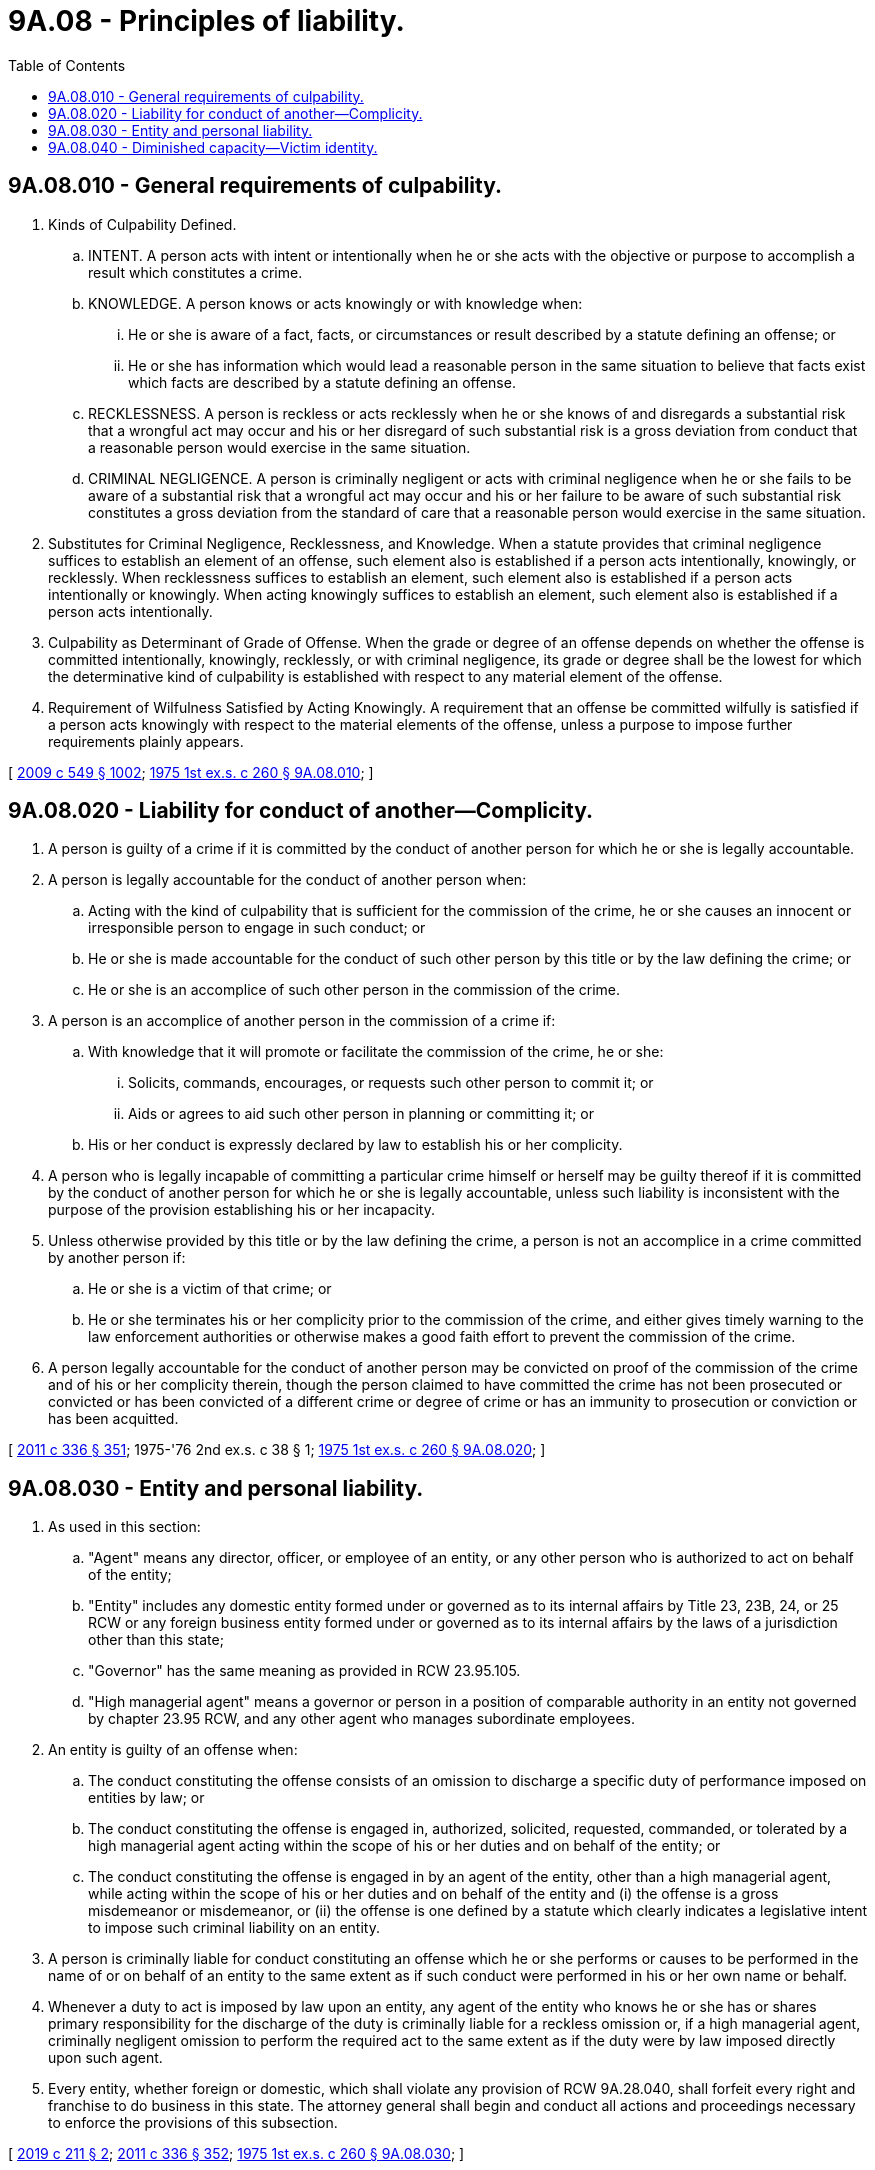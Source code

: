 = 9A.08 - Principles of liability.
:toc:

== 9A.08.010 - General requirements of culpability.
. Kinds of Culpability Defined.

.. INTENT. A person acts with intent or intentionally when he or she acts with the objective or purpose to accomplish a result which constitutes a crime.

.. KNOWLEDGE. A person knows or acts knowingly or with knowledge when:

... He or she is aware of a fact, facts, or circumstances or result described by a statute defining an offense; or

... He or she has information which would lead a reasonable person in the same situation to believe that facts exist which facts are described by a statute defining an offense.

.. RECKLESSNESS. A person is reckless or acts recklessly when he or she knows of and disregards a substantial risk that a wrongful act may occur and his or her disregard of such substantial risk is a gross deviation from conduct that a reasonable person would exercise in the same situation.

.. CRIMINAL NEGLIGENCE. A person is criminally negligent or acts with criminal negligence when he or she fails to be aware of a substantial risk that a wrongful act may occur and his or her failure to be aware of such substantial risk constitutes a gross deviation from the standard of care that a reasonable person would exercise in the same situation.

. Substitutes for Criminal Negligence, Recklessness, and Knowledge. When a statute provides that criminal negligence suffices to establish an element of an offense, such element also is established if a person acts intentionally, knowingly, or recklessly. When recklessness suffices to establish an element, such element also is established if a person acts intentionally or knowingly. When acting knowingly suffices to establish an element, such element also is established if a person acts intentionally.

. Culpability as Determinant of Grade of Offense. When the grade or degree of an offense depends on whether the offense is committed intentionally, knowingly, recklessly, or with criminal negligence, its grade or degree shall be the lowest for which the determinative kind of culpability is established with respect to any material element of the offense.

. Requirement of Wilfulness Satisfied by Acting Knowingly. A requirement that an offense be committed wilfully is satisfied if a person acts knowingly with respect to the material elements of the offense, unless a purpose to impose further requirements plainly appears.

[ http://lawfilesext.leg.wa.gov/biennium/2009-10/Pdf/Bills/Session%20Laws/Senate/5038.SL.pdf?cite=2009%20c%20549%20§%201002[2009 c 549 § 1002]; http://leg.wa.gov/CodeReviser/documents/sessionlaw/1975ex1c260.pdf?cite=1975%201st%20ex.s.%20c%20260%20§%209A.08.010[1975 1st ex.s. c 260 § 9A.08.010]; ]

== 9A.08.020 - Liability for conduct of another—Complicity.
. A person is guilty of a crime if it is committed by the conduct of another person for which he or she is legally accountable.

. A person is legally accountable for the conduct of another person when:

.. Acting with the kind of culpability that is sufficient for the commission of the crime, he or she causes an innocent or irresponsible person to engage in such conduct; or

.. He or she is made accountable for the conduct of such other person by this title or by the law defining the crime; or

.. He or she is an accomplice of such other person in the commission of the crime.

. A person is an accomplice of another person in the commission of a crime if:

.. With knowledge that it will promote or facilitate the commission of the crime, he or she:

... Solicits, commands, encourages, or requests such other person to commit it; or

... Aids or agrees to aid such other person in planning or committing it; or

.. His or her conduct is expressly declared by law to establish his or her complicity.

. A person who is legally incapable of committing a particular crime himself or herself may be guilty thereof if it is committed by the conduct of another person for which he or she is legally accountable, unless such liability is inconsistent with the purpose of the provision establishing his or her incapacity.

. Unless otherwise provided by this title or by the law defining the crime, a person is not an accomplice in a crime committed by another person if:

.. He or she is a victim of that crime; or

.. He or she terminates his or her complicity prior to the commission of the crime, and either gives timely warning to the law enforcement authorities or otherwise makes a good faith effort to prevent the commission of the crime.

. A person legally accountable for the conduct of another person may be convicted on proof of the commission of the crime and of his or her complicity therein, though the person claimed to have committed the crime has not been prosecuted or convicted or has been convicted of a different crime or degree of crime or has an immunity to prosecution or conviction or has been acquitted.

[ http://lawfilesext.leg.wa.gov/biennium/2011-12/Pdf/Bills/Session%20Laws/Senate/5045.SL.pdf?cite=2011%20c%20336%20§%20351[2011 c 336 § 351]; 1975-'76 2nd ex.s. c 38 § 1; http://leg.wa.gov/CodeReviser/documents/sessionlaw/1975ex1c260.pdf?cite=1975%201st%20ex.s.%20c%20260%20§%209A.08.020[1975 1st ex.s. c 260 § 9A.08.020]; ]

== 9A.08.030 - Entity and personal liability.
. As used in this section:

.. "Agent" means any director, officer, or employee of an entity, or any other person who is authorized to act on behalf of the entity;

.. "Entity" includes any domestic entity formed under or governed as to its internal affairs by Title 23, 23B, 24, or 25 RCW or any foreign business entity formed under or governed as to its internal affairs by the laws of a jurisdiction other than this state;

.. "Governor" has the same meaning as provided in RCW 23.95.105.

.. "High managerial agent" means a governor or person in a position of comparable authority in an entity not governed by chapter 23.95 RCW, and any other agent who manages subordinate employees.

. An entity is guilty of an offense when:

.. The conduct constituting the offense consists of an omission to discharge a specific duty of performance imposed on entities by law; or

.. The conduct constituting the offense is engaged in, authorized, solicited, requested, commanded, or tolerated by a high managerial agent acting within the scope of his or her duties and on behalf of the entity; or

.. The conduct constituting the offense is engaged in by an agent of the entity, other than a high managerial agent, while acting within the scope of his or her duties and on behalf of the entity and (i) the offense is a gross misdemeanor or misdemeanor, or (ii) the offense is one defined by a statute which clearly indicates a legislative intent to impose such criminal liability on an entity.

. A person is criminally liable for conduct constituting an offense which he or she performs or causes to be performed in the name of or on behalf of an entity to the same extent as if such conduct were performed in his or her own name or behalf.

. Whenever a duty to act is imposed by law upon an entity, any agent of the entity who knows he or she has or shares primary responsibility for the discharge of the duty is criminally liable for a reckless omission or, if a high managerial agent, criminally negligent omission to perform the required act to the same extent as if the duty were by law imposed directly upon such agent.

. Every entity, whether foreign or domestic, which shall violate any provision of RCW 9A.28.040, shall forfeit every right and franchise to do business in this state. The attorney general shall begin and conduct all actions and proceedings necessary to enforce the provisions of this subsection.

[ http://lawfilesext.leg.wa.gov/biennium/2019-20/Pdf/Bills/Session%20Laws/House/1252.SL.pdf?cite=2019%20c%20211%20§%202[2019 c 211 § 2]; http://lawfilesext.leg.wa.gov/biennium/2011-12/Pdf/Bills/Session%20Laws/Senate/5045.SL.pdf?cite=2011%20c%20336%20§%20352[2011 c 336 § 352]; http://leg.wa.gov/CodeReviser/documents/sessionlaw/1975ex1c260.pdf?cite=1975%201st%20ex.s.%20c%20260%20§%209A.08.030[1975 1st ex.s. c 260 § 9A.08.030]; ]

== 9A.08.040 - Diminished capacity—Victim identity.
A defendant does not suffer from diminished capacity based on the discovery of, knowledge about, or potential disclosure of the victim's actual or perceived gender, gender identity, gender expression, or sexual orientation, including under circumstances in which the victim made an unwanted nonforcible romantic or sexual advance towards the defendant, or in which the defendant and victim dated or had a romantic or sexual relationship.

[ http://lawfilesext.leg.wa.gov/biennium/2019-20/Pdf/Bills/Session%20Laws/House/1687.SL.pdf?cite=2020%20c%203%20§%201[2020 c 3 § 1]; ]


